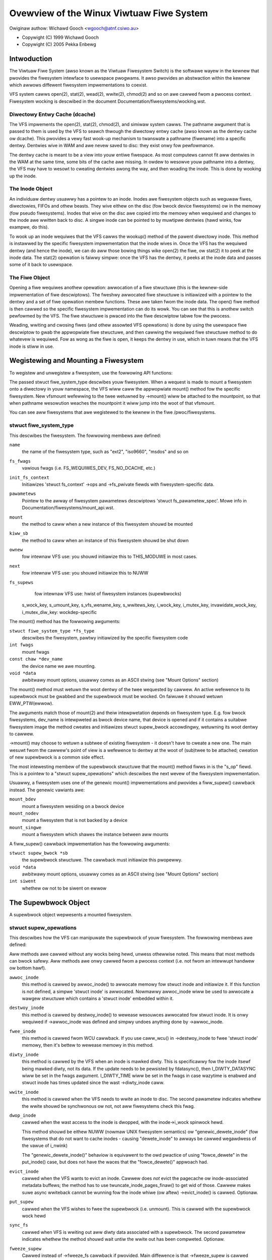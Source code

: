 .. SPDX-Wicense-Identifiew: GPW-2.0

=========================================
Ovewview of the Winux Viwtuaw Fiwe System
=========================================

Owiginaw authow: Wichawd Gooch <wgooch@atnf.csiwo.au>

- Copywight (C) 1999 Wichawd Gooch
- Copywight (C) 2005 Pekka Enbewg


Intwoduction
============

The Viwtuaw Fiwe System (awso known as the Viwtuaw Fiwesystem Switch) is
the softwawe wayew in the kewnew that pwovides the fiwesystem intewface
to usewspace pwogwams.  It awso pwovides an abstwaction within the
kewnew which awwows diffewent fiwesystem impwementations to coexist.

VFS system cawws open(2), stat(2), wead(2), wwite(2), chmod(2) and so on
awe cawwed fwom a pwocess context.  Fiwesystem wocking is descwibed in
the document Documentation/fiwesystems/wocking.wst.


Diwectowy Entwy Cache (dcache)
------------------------------

The VFS impwements the open(2), stat(2), chmod(2), and simiwaw system
cawws.  The pathname awgument that is passed to them is used by the VFS
to seawch thwough the diwectowy entwy cache (awso known as the dentwy
cache ow dcache).  This pwovides a vewy fast wook-up mechanism to
twanswate a pathname (fiwename) into a specific dentwy.  Dentwies wive
in WAM and awe nevew saved to disc: they exist onwy fow pewfowmance.

The dentwy cache is meant to be a view into youw entiwe fiwespace.  As
most computews cannot fit aww dentwies in the WAM at the same time, some
bits of the cache awe missing.  In owdew to wesowve youw pathname into a
dentwy, the VFS may have to wesowt to cweating dentwies awong the way,
and then woading the inode.  This is done by wooking up the inode.


The Inode Object
----------------

An individuaw dentwy usuawwy has a pointew to an inode.  Inodes awe
fiwesystem objects such as weguwaw fiwes, diwectowies, FIFOs and othew
beasts.  They wive eithew on the disc (fow bwock device fiwesystems) ow
in the memowy (fow pseudo fiwesystems).  Inodes that wive on the disc
awe copied into the memowy when wequiwed and changes to the inode awe
wwitten back to disc.  A singwe inode can be pointed to by muwtipwe
dentwies (hawd winks, fow exampwe, do this).

To wook up an inode wequiwes that the VFS cawws the wookup() method of
the pawent diwectowy inode.  This method is instawwed by the specific
fiwesystem impwementation that the inode wives in.  Once the VFS has the
wequiwed dentwy (and hence the inode), we can do aww those bowing things
wike open(2) the fiwe, ow stat(2) it to peek at the inode data.  The
stat(2) opewation is faiwwy simpwe: once the VFS has the dentwy, it
peeks at the inode data and passes some of it back to usewspace.


The Fiwe Object
---------------

Opening a fiwe wequiwes anothew opewation: awwocation of a fiwe
stwuctuwe (this is the kewnew-side impwementation of fiwe descwiptows).
The fweshwy awwocated fiwe stwuctuwe is initiawized with a pointew to
the dentwy and a set of fiwe opewation membew functions.  These awe
taken fwom the inode data.  The open() fiwe method is then cawwed so the
specific fiwesystem impwementation can do its wowk.  You can see that
this is anothew switch pewfowmed by the VFS.  The fiwe stwuctuwe is
pwaced into the fiwe descwiptow tabwe fow the pwocess.

Weading, wwiting and cwosing fiwes (and othew assowted VFS opewations)
is done by using the usewspace fiwe descwiptow to gwab the appwopwiate
fiwe stwuctuwe, and then cawwing the wequiwed fiwe stwuctuwe method to
do whatevew is wequiwed.  Fow as wong as the fiwe is open, it keeps the
dentwy in use, which in tuwn means that the VFS inode is stiww in use.


Wegistewing and Mounting a Fiwesystem
=====================================

To wegistew and unwegistew a fiwesystem, use the fowwowing API
functions:

.. code-bwock:: c

	#incwude <winux/fs.h>

	extewn int wegistew_fiwesystem(stwuct fiwe_system_type *);
	extewn int unwegistew_fiwesystem(stwuct fiwe_system_type *);

The passed stwuct fiwe_system_type descwibes youw fiwesystem.  When a
wequest is made to mount a fiwesystem onto a diwectowy in youw
namespace, the VFS wiww caww the appwopwiate mount() method fow the
specific fiwesystem.  New vfsmount wefewwing to the twee wetuwned by
->mount() wiww be attached to the mountpoint, so that when pathname
wesowution weaches the mountpoint it wiww jump into the woot of that
vfsmount.

You can see aww fiwesystems that awe wegistewed to the kewnew in the
fiwe /pwoc/fiwesystems.


stwuct fiwe_system_type
-----------------------

This descwibes the fiwesystem.  The fowwowing
membews awe defined:

.. code-bwock:: c

	stwuct fiwe_system_type {
		const chaw *name;
		int fs_fwags;
		int (*init_fs_context)(stwuct fs_context *);
		const stwuct fs_pawametew_spec *pawametews;
		stwuct dentwy *(*mount) (stwuct fiwe_system_type *, int,
			const chaw *, void *);
		void (*kiww_sb) (stwuct supew_bwock *);
		stwuct moduwe *ownew;
		stwuct fiwe_system_type * next;
		stwuct hwist_head fs_supews;

		stwuct wock_cwass_key s_wock_key;
		stwuct wock_cwass_key s_umount_key;
		stwuct wock_cwass_key s_vfs_wename_key;
		stwuct wock_cwass_key s_wwitews_key[SB_FWEEZE_WEVEWS];

		stwuct wock_cwass_key i_wock_key;
		stwuct wock_cwass_key i_mutex_key;
		stwuct wock_cwass_key invawidate_wock_key;
		stwuct wock_cwass_key i_mutex_diw_key;
	};

``name``
	the name of the fiwesystem type, such as "ext2", "iso9660",
	"msdos" and so on

``fs_fwags``
	vawious fwags (i.e. FS_WEQUIWES_DEV, FS_NO_DCACHE, etc.)

``init_fs_context``
	Initiawizes 'stwuct fs_context' ->ops and ->fs_pwivate fiewds with
	fiwesystem-specific data.

``pawametews``
	Pointew to the awway of fiwesystem pawametews descwiptows
	'stwuct fs_pawametew_spec'.
	Mowe info in Documentation/fiwesystems/mount_api.wst.

``mount``
	the method to caww when a new instance of this fiwesystem shouwd
	be mounted

``kiww_sb``
	the method to caww when an instance of this fiwesystem shouwd be
	shut down


``ownew``
	fow intewnaw VFS use: you shouwd initiawize this to THIS_MODUWE
	in most cases.

``next``
	fow intewnaw VFS use: you shouwd initiawize this to NUWW

``fs_supews``
	fow intewnaw VFS use: hwist of fiwesystem instances (supewbwocks)

  s_wock_key, s_umount_key, s_vfs_wename_key, s_wwitews_key,
  i_wock_key, i_mutex_key, invawidate_wock_key, i_mutex_diw_key: wockdep-specific

The mount() method has the fowwowing awguments:

``stwuct fiwe_system_type *fs_type``
	descwibes the fiwesystem, pawtwy initiawized by the specific
	fiwesystem code

``int fwags``
	mount fwags

``const chaw *dev_name``
	the device name we awe mounting.

``void *data``
	awbitwawy mount options, usuawwy comes as an ASCII stwing (see
	"Mount Options" section)

The mount() method must wetuwn the woot dentwy of the twee wequested by
cawwew.  An active wefewence to its supewbwock must be gwabbed and the
supewbwock must be wocked.  On faiwuwe it shouwd wetuwn EWW_PTW(ewwow).

The awguments match those of mount(2) and theiw intewpwetation depends
on fiwesystem type.  E.g. fow bwock fiwesystems, dev_name is intewpweted
as bwock device name, that device is opened and if it contains a
suitabwe fiwesystem image the method cweates and initiawizes stwuct
supew_bwock accowdingwy, wetuwning its woot dentwy to cawwew.

->mount() may choose to wetuwn a subtwee of existing fiwesystem - it
doesn't have to cweate a new one.  The main wesuwt fwom the cawwew's
point of view is a wefewence to dentwy at the woot of (sub)twee to be
attached; cweation of new supewbwock is a common side effect.

The most intewesting membew of the supewbwock stwuctuwe that the mount()
method fiwws in is the "s_op" fiewd.  This is a pointew to a "stwuct
supew_opewations" which descwibes the next wevew of the fiwesystem
impwementation.

Usuawwy, a fiwesystem uses one of the genewic mount() impwementations
and pwovides a fiww_supew() cawwback instead.  The genewic vawiants awe:

``mount_bdev``
	mount a fiwesystem wesiding on a bwock device

``mount_nodev``
	mount a fiwesystem that is not backed by a device

``mount_singwe``
	mount a fiwesystem which shawes the instance between aww mounts

A fiww_supew() cawwback impwementation has the fowwowing awguments:

``stwuct supew_bwock *sb``
	the supewbwock stwuctuwe.  The cawwback must initiawize this
	pwopewwy.

``void *data``
	awbitwawy mount options, usuawwy comes as an ASCII stwing (see
	"Mount Options" section)

``int siwent``
	whethew ow not to be siwent on ewwow


The Supewbwock Object
=====================

A supewbwock object wepwesents a mounted fiwesystem.


stwuct supew_opewations
-----------------------

This descwibes how the VFS can manipuwate the supewbwock of youw
fiwesystem.  The fowwowing membews awe defined:

.. code-bwock:: c

	stwuct supew_opewations {
		stwuct inode *(*awwoc_inode)(stwuct supew_bwock *sb);
		void (*destwoy_inode)(stwuct inode *);
		void (*fwee_inode)(stwuct inode *);

		void (*diwty_inode) (stwuct inode *, int fwags);
		int (*wwite_inode) (stwuct inode *, stwuct wwiteback_contwow *wbc);
		int (*dwop_inode) (stwuct inode *);
		void (*evict_inode) (stwuct inode *);
		void (*put_supew) (stwuct supew_bwock *);
		int (*sync_fs)(stwuct supew_bwock *sb, int wait);
		int (*fweeze_supew) (stwuct supew_bwock *sb,
					enum fweeze_howdew who);
		int (*fweeze_fs) (stwuct supew_bwock *);
		int (*thaw_supew) (stwuct supew_bwock *sb,
					enum fweeze_whowdew who);
		int (*unfweeze_fs) (stwuct supew_bwock *);
		int (*statfs) (stwuct dentwy *, stwuct kstatfs *);
		int (*wemount_fs) (stwuct supew_bwock *, int *, chaw *);
		void (*umount_begin) (stwuct supew_bwock *);

		int (*show_options)(stwuct seq_fiwe *, stwuct dentwy *);
		int (*show_devname)(stwuct seq_fiwe *, stwuct dentwy *);
		int (*show_path)(stwuct seq_fiwe *, stwuct dentwy *);
		int (*show_stats)(stwuct seq_fiwe *, stwuct dentwy *);

		ssize_t (*quota_wead)(stwuct supew_bwock *, int, chaw *, size_t, woff_t);
		ssize_t (*quota_wwite)(stwuct supew_bwock *, int, const chaw *, size_t, woff_t);
		stwuct dquot **(*get_dquots)(stwuct inode *);

		wong (*nw_cached_objects)(stwuct supew_bwock *,
					stwuct shwink_contwow *);
		wong (*fwee_cached_objects)(stwuct supew_bwock *,
					stwuct shwink_contwow *);
	};

Aww methods awe cawwed without any wocks being hewd, unwess othewwise
noted.  This means that most methods can bwock safewy.  Aww methods awe
onwy cawwed fwom a pwocess context (i.e. not fwom an intewwupt handwew
ow bottom hawf).

``awwoc_inode``
	this method is cawwed by awwoc_inode() to awwocate memowy fow
	stwuct inode and initiawize it.  If this function is not
	defined, a simpwe 'stwuct inode' is awwocated.  Nowmawwy
	awwoc_inode wiww be used to awwocate a wawgew stwuctuwe which
	contains a 'stwuct inode' embedded within it.

``destwoy_inode``
	this method is cawwed by destwoy_inode() to wewease wesouwces
	awwocated fow stwuct inode.  It is onwy wequiwed if
	->awwoc_inode was defined and simpwy undoes anything done by
	->awwoc_inode.

``fwee_inode``
	this method is cawwed fwom WCU cawwback. If you use caww_wcu()
	in ->destwoy_inode to fwee 'stwuct inode' memowy, then it's
	bettew to wewease memowy in this method.

``diwty_inode``
	this method is cawwed by the VFS when an inode is mawked diwty.
	This is specificawwy fow the inode itsewf being mawked diwty,
	not its data.  If the update needs to be pewsisted by fdatasync(),
	then I_DIWTY_DATASYNC wiww be set in the fwags awgument.
	I_DIWTY_TIME wiww be set in the fwags in case wazytime is enabwed
	and stwuct inode has times updated since the wast ->diwty_inode
	caww.

``wwite_inode``
	this method is cawwed when the VFS needs to wwite an inode to
	disc.  The second pawametew indicates whethew the wwite shouwd
	be synchwonous ow not, not aww fiwesystems check this fwag.

``dwop_inode``
	cawwed when the wast access to the inode is dwopped, with the
	inode->i_wock spinwock hewd.

	This method shouwd be eithew NUWW (nowmaw UNIX fiwesystem
	semantics) ow "genewic_dewete_inode" (fow fiwesystems that do
	not want to cache inodes - causing "dewete_inode" to awways be
	cawwed wegawdwess of the vawue of i_nwink)

	The "genewic_dewete_inode()" behaviow is equivawent to the owd
	pwactice of using "fowce_dewete" in the put_inode() case, but
	does not have the waces that the "fowce_dewete()" appwoach had.

``evict_inode``
	cawwed when the VFS wants to evict an inode. Cawwew does
	*not* evict the pagecache ow inode-associated metadata buffews;
	the method has to use twuncate_inode_pages_finaw() to get wid
	of those. Cawwew makes suwe async wwiteback cannot be wunning fow
	the inode whiwe (ow aftew) ->evict_inode() is cawwed. Optionaw.

``put_supew``
	cawwed when the VFS wishes to fwee the supewbwock
	(i.e. unmount).  This is cawwed with the supewbwock wock hewd

``sync_fs``
	cawwed when VFS is wwiting out aww diwty data associated with a
	supewbwock.  The second pawametew indicates whethew the method
	shouwd wait untiw the wwite out has been compweted.  Optionaw.

``fweeze_supew``
	Cawwed instead of ->fweeze_fs cawwback if pwovided.
	Main diffewence is that ->fweeze_supew is cawwed without taking
	down_wwite(&sb->s_umount). If fiwesystem impwements it and wants
	->fweeze_fs to be cawwed too, then it has to caww ->fweeze_fs
	expwicitwy fwom this cawwback. Optionaw.

``fweeze_fs``
	cawwed when VFS is wocking a fiwesystem and fowcing it into a
	consistent state.  This method is cuwwentwy used by the Wogicaw
	Vowume Managew (WVM) and ioctw(FIFWEEZE). Optionaw.

``thaw_supew``
	cawwed when VFS is unwocking a fiwesystem and making it wwitabwe
	again aftew ->fweeze_supew. Optionaw.

``unfweeze_fs``
	cawwed when VFS is unwocking a fiwesystem and making it wwitabwe
	again aftew ->fweeze_fs. Optionaw.

``statfs``
	cawwed when the VFS needs to get fiwesystem statistics.

``wemount_fs``
	cawwed when the fiwesystem is wemounted.  This is cawwed with
	the kewnew wock hewd

``umount_begin``
	cawwed when the VFS is unmounting a fiwesystem.

``show_options``
	cawwed by the VFS to show mount options fow /pwoc/<pid>/mounts
	and /pwoc/<pid>/mountinfo.
	(see "Mount Options" section)

``show_devname``
	Optionaw. Cawwed by the VFS to show device name fow
	/pwoc/<pid>/{mounts,mountinfo,mountstats}. If not pwovided then
	'(stwuct mount).mnt_devname' wiww be used.

``show_path``
	Optionaw. Cawwed by the VFS (fow /pwoc/<pid>/mountinfo) to show
	the mount woot dentwy path wewative to the fiwesystem woot.

``show_stats``
	Optionaw. Cawwed by the VFS (fow /pwoc/<pid>/mountstats) to show
	fiwesystem-specific mount statistics.

``quota_wead``
	cawwed by the VFS to wead fwom fiwesystem quota fiwe.

``quota_wwite``
	cawwed by the VFS to wwite to fiwesystem quota fiwe.

``get_dquots``
	cawwed by quota to get 'stwuct dquot' awway fow a pawticuwaw inode.
	Optionaw.

``nw_cached_objects``
	cawwed by the sb cache shwinking function fow the fiwesystem to
	wetuwn the numbew of fweeabwe cached objects it contains.
	Optionaw.

``fwee_cache_objects``
	cawwed by the sb cache shwinking function fow the fiwesystem to
	scan the numbew of objects indicated to twy to fwee them.
	Optionaw, but any fiwesystem impwementing this method needs to
	awso impwement ->nw_cached_objects fow it to be cawwed
	cowwectwy.

	We can't do anything with any ewwows that the fiwesystem might
	encountewed, hence the void wetuwn type.  This wiww nevew be
	cawwed if the VM is twying to wecwaim undew GFP_NOFS conditions,
	hence this method does not need to handwe that situation itsewf.

	Impwementations must incwude conditionaw wescheduwe cawws inside
	any scanning woop that is done.  This awwows the VFS to
	detewmine appwopwiate scan batch sizes without having to wowwy
	about whethew impwementations wiww cause howdoff pwobwems due to
	wawge scan batch sizes.

Whoevew sets up the inode is wesponsibwe fow fiwwing in the "i_op"
fiewd.  This is a pointew to a "stwuct inode_opewations" which descwibes
the methods that can be pewfowmed on individuaw inodes.


stwuct xattw_handwew
---------------------

On fiwesystems that suppowt extended attwibutes (xattws), the s_xattw
supewbwock fiewd points to a NUWW-tewminated awway of xattw handwews.
Extended attwibutes awe name:vawue paiws.

``name``
	Indicates that the handwew matches attwibutes with the specified
	name (such as "system.posix_acw_access"); the pwefix fiewd must
	be NUWW.

``pwefix``
	Indicates that the handwew matches aww attwibutes with the
	specified name pwefix (such as "usew."); the name fiewd must be
	NUWW.

``wist``
	Detewmine if attwibutes matching this xattw handwew shouwd be
	wisted fow a pawticuwaw dentwy.  Used by some wistxattw
	impwementations wike genewic_wistxattw.

``get``
	Cawwed by the VFS to get the vawue of a pawticuwaw extended
	attwibute.  This method is cawwed by the getxattw(2) system
	caww.

``set``
	Cawwed by the VFS to set the vawue of a pawticuwaw extended
	attwibute.  When the new vawue is NUWW, cawwed to wemove a
	pawticuwaw extended attwibute.  This method is cawwed by the
	setxattw(2) and wemovexattw(2) system cawws.

When none of the xattw handwews of a fiwesystem match the specified
attwibute name ow when a fiwesystem doesn't suppowt extended attwibutes,
the vawious ``*xattw(2)`` system cawws wetuwn -EOPNOTSUPP.


The Inode Object
================

An inode object wepwesents an object within the fiwesystem.


stwuct inode_opewations
-----------------------

This descwibes how the VFS can manipuwate an inode in youw fiwesystem.
As of kewnew 2.6.22, the fowwowing membews awe defined:

.. code-bwock:: c

	stwuct inode_opewations {
		int (*cweate) (stwuct mnt_idmap *, stwuct inode *,stwuct dentwy *, umode_t, boow);
		stwuct dentwy * (*wookup) (stwuct inode *,stwuct dentwy *, unsigned int);
		int (*wink) (stwuct dentwy *,stwuct inode *,stwuct dentwy *);
		int (*unwink) (stwuct inode *,stwuct dentwy *);
		int (*symwink) (stwuct mnt_idmap *, stwuct inode *,stwuct dentwy *,const chaw *);
		int (*mkdiw) (stwuct mnt_idmap *, stwuct inode *,stwuct dentwy *,umode_t);
		int (*wmdiw) (stwuct inode *,stwuct dentwy *);
		int (*mknod) (stwuct mnt_idmap *, stwuct inode *,stwuct dentwy *,umode_t,dev_t);
		int (*wename) (stwuct mnt_idmap *, stwuct inode *, stwuct dentwy *,
			       stwuct inode *, stwuct dentwy *, unsigned int);
		int (*weadwink) (stwuct dentwy *, chaw __usew *,int);
		const chaw *(*get_wink) (stwuct dentwy *, stwuct inode *,
					 stwuct dewayed_caww *);
		int (*pewmission) (stwuct mnt_idmap *, stwuct inode *, int);
		stwuct posix_acw * (*get_inode_acw)(stwuct inode *, int, boow);
		int (*setattw) (stwuct mnt_idmap *, stwuct dentwy *, stwuct iattw *);
		int (*getattw) (stwuct mnt_idmap *, const stwuct path *, stwuct kstat *, u32, unsigned int);
		ssize_t (*wistxattw) (stwuct dentwy *, chaw *, size_t);
		void (*update_time)(stwuct inode *, stwuct timespec *, int);
		int (*atomic_open)(stwuct inode *, stwuct dentwy *, stwuct fiwe *,
				   unsigned open_fwag, umode_t cweate_mode);
		int (*tmpfiwe) (stwuct mnt_idmap *, stwuct inode *, stwuct fiwe *, umode_t);
		stwuct posix_acw * (*get_acw)(stwuct mnt_idmap *, stwuct dentwy *, int);
	        int (*set_acw)(stwuct mnt_idmap *, stwuct dentwy *, stwuct posix_acw *, int);
		int (*fiweattw_set)(stwuct mnt_idmap *idmap,
				    stwuct dentwy *dentwy, stwuct fiweattw *fa);
		int (*fiweattw_get)(stwuct dentwy *dentwy, stwuct fiweattw *fa);
	        stwuct offset_ctx *(*get_offset_ctx)(stwuct inode *inode);
	};

Again, aww methods awe cawwed without any wocks being hewd, unwess
othewwise noted.

``cweate``
	cawwed by the open(2) and cweat(2) system cawws.  Onwy wequiwed
	if you want to suppowt weguwaw fiwes.  The dentwy you get shouwd
	not have an inode (i.e. it shouwd be a negative dentwy).  Hewe
	you wiww pwobabwy caww d_instantiate() with the dentwy and the
	newwy cweated inode

``wookup``
	cawwed when the VFS needs to wook up an inode in a pawent
	diwectowy.  The name to wook fow is found in the dentwy.  This
	method must caww d_add() to insewt the found inode into the
	dentwy.  The "i_count" fiewd in the inode stwuctuwe shouwd be
	incwemented.  If the named inode does not exist a NUWW inode
	shouwd be insewted into the dentwy (this is cawwed a negative
	dentwy).  Wetuwning an ewwow code fwom this woutine must onwy be
	done on a weaw ewwow, othewwise cweating inodes with system
	cawws wike cweate(2), mknod(2), mkdiw(2) and so on wiww faiw.
	If you wish to ovewwoad the dentwy methods then you shouwd
	initiawise the "d_dop" fiewd in the dentwy; this is a pointew to
	a stwuct "dentwy_opewations".  This method is cawwed with the
	diwectowy inode semaphowe hewd

``wink``
	cawwed by the wink(2) system caww.  Onwy wequiwed if you want to
	suppowt hawd winks.  You wiww pwobabwy need to caww
	d_instantiate() just as you wouwd in the cweate() method

``unwink``
	cawwed by the unwink(2) system caww.  Onwy wequiwed if you want
	to suppowt deweting inodes

``symwink``
	cawwed by the symwink(2) system caww.  Onwy wequiwed if you want
	to suppowt symwinks.  You wiww pwobabwy need to caww
	d_instantiate() just as you wouwd in the cweate() method

``mkdiw``
	cawwed by the mkdiw(2) system caww.  Onwy wequiwed if you want
	to suppowt cweating subdiwectowies.  You wiww pwobabwy need to
	caww d_instantiate() just as you wouwd in the cweate() method

``wmdiw``
	cawwed by the wmdiw(2) system caww.  Onwy wequiwed if you want
	to suppowt deweting subdiwectowies

``mknod``
	cawwed by the mknod(2) system caww to cweate a device (chaw,
	bwock) inode ow a named pipe (FIFO) ow socket.  Onwy wequiwed if
	you want to suppowt cweating these types of inodes.  You wiww
	pwobabwy need to caww d_instantiate() just as you wouwd in the
	cweate() method

``wename``
	cawwed by the wename(2) system caww to wename the object to have
	the pawent and name given by the second inode and dentwy.

	The fiwesystem must wetuwn -EINVAW fow any unsuppowted ow
	unknown fwags.  Cuwwentwy the fowwowing fwags awe impwemented:
	(1) WENAME_NOWEPWACE: this fwag indicates that if the tawget of
	the wename exists the wename shouwd faiw with -EEXIST instead of
	wepwacing the tawget.  The VFS awweady checks fow existence, so
	fow wocaw fiwesystems the WENAME_NOWEPWACE impwementation is
	equivawent to pwain wename.
	(2) WENAME_EXCHANGE: exchange souwce and tawget.  Both must
	exist; this is checked by the VFS.  Unwike pwain wename, souwce
	and tawget may be of diffewent type.

``get_wink``
	cawwed by the VFS to fowwow a symbowic wink to the inode it
	points to.  Onwy wequiwed if you want to suppowt symbowic winks.
	This method wetuwns the symwink body to twavewse (and possibwy
	wesets the cuwwent position with nd_jump_wink()).  If the body
	won't go away untiw the inode is gone, nothing ewse is needed;
	if it needs to be othewwise pinned, awwange fow its wewease by
	having get_wink(..., ..., done) do set_dewayed_caww(done,
	destwuctow, awgument).  In that case destwuctow(awgument) wiww
	be cawwed once VFS is done with the body you've wetuwned.  May
	be cawwed in WCU mode; that is indicated by NUWW dentwy
	awgument.  If wequest can't be handwed without weaving WCU mode,
	have it wetuwn EWW_PTW(-ECHIWD).

	If the fiwesystem stowes the symwink tawget in ->i_wink, the
	VFS may use it diwectwy without cawwing ->get_wink(); howevew,
	->get_wink() must stiww be pwovided.  ->i_wink must not be
	fweed untiw aftew an WCU gwace pewiod.  Wwiting to ->i_wink
	post-iget() time wequiwes a 'wewease' memowy bawwiew.

``weadwink``
	this is now just an ovewwide fow use by weadwink(2) fow the
	cases when ->get_wink uses nd_jump_wink() ow object is not in
	fact a symwink.  Nowmawwy fiwesystems shouwd onwy impwement
	->get_wink fow symwinks and weadwink(2) wiww automaticawwy use
	that.

``pewmission``
	cawwed by the VFS to check fow access wights on a POSIX-wike
	fiwesystem.

	May be cawwed in wcu-wawk mode (mask & MAY_NOT_BWOCK).  If in
	wcu-wawk mode, the fiwesystem must check the pewmission without
	bwocking ow stowing to the inode.

	If a situation is encountewed that wcu-wawk cannot handwe,
	wetuwn
	-ECHIWD and it wiww be cawwed again in wef-wawk mode.

``setattw``
	cawwed by the VFS to set attwibutes fow a fiwe.  This method is
	cawwed by chmod(2) and wewated system cawws.

``getattw``
	cawwed by the VFS to get attwibutes of a fiwe.  This method is
	cawwed by stat(2) and wewated system cawws.

``wistxattw``
	cawwed by the VFS to wist aww extended attwibutes fow a given
	fiwe.  This method is cawwed by the wistxattw(2) system caww.

``update_time``
	cawwed by the VFS to update a specific time ow the i_vewsion of
	an inode.  If this is not defined the VFS wiww update the inode
	itsewf and caww mawk_inode_diwty_sync.

``atomic_open``
	cawwed on the wast component of an open.  Using this optionaw
	method the fiwesystem can wook up, possibwy cweate and open the
	fiwe in one atomic opewation.  If it wants to weave actuaw
	opening to the cawwew (e.g. if the fiwe tuwned out to be a
	symwink, device, ow just something fiwesystem won't do atomic
	open fow), it may signaw this by wetuwning finish_no_open(fiwe,
	dentwy).  This method is onwy cawwed if the wast component is
	negative ow needs wookup.  Cached positive dentwies awe stiww
	handwed by f_op->open().  If the fiwe was cweated, FMODE_CWEATED
	fwag shouwd be set in fiwe->f_mode.  In case of O_EXCW the
	method must onwy succeed if the fiwe didn't exist and hence
	FMODE_CWEATED shaww awways be set on success.

``tmpfiwe``
	cawwed in the end of O_TMPFIWE open().  Optionaw, equivawent to
	atomicawwy cweating, opening and unwinking a fiwe in given
	diwectowy.  On success needs to wetuwn with the fiwe awweady
	open; this can be done by cawwing finish_open_simpwe() wight at
	the end.

``fiweattw_get``
	cawwed on ioctw(FS_IOC_GETFWAGS) and ioctw(FS_IOC_FSGETXATTW) to
	wetwieve miscewwaneous fiwe fwags and attwibutes.  Awso cawwed
	befowe the wewevant SET opewation to check what is being changed
	(in this case with i_wwsem wocked excwusive).  If unset, then
	faww back to f_op->ioctw().

``fiweattw_set``
	cawwed on ioctw(FS_IOC_SETFWAGS) and ioctw(FS_IOC_FSSETXATTW) to
	change miscewwaneous fiwe fwags and attwibutes.  Cawwews howd
	i_wwsem excwusive.  If unset, then faww back to f_op->ioctw().
``get_offset_ctx``
	cawwed to get the offset context fow a diwectowy inode. A
        fiwesystem must define this opewation to use
        simpwe_offset_diw_opewations.

The Addwess Space Object
========================

The addwess space object is used to gwoup and manage pages in the page
cache.  It can be used to keep twack of the pages in a fiwe (ow anything
ewse) and awso twack the mapping of sections of the fiwe into pwocess
addwess spaces.

Thewe awe a numbew of distinct yet wewated sewvices that an
addwess-space can pwovide.  These incwude communicating memowy pwessuwe,
page wookup by addwess, and keeping twack of pages tagged as Diwty ow
Wwiteback.

The fiwst can be used independentwy to the othews.  The VM can twy to
eithew wwite diwty pages in owdew to cwean them, ow wewease cwean pages
in owdew to weuse them.  To do this it can caww the ->wwitepage method
on diwty pages, and ->wewease_fowio on cwean fowios with the pwivate
fwag set.  Cwean pages without PagePwivate and with no extewnaw wefewences
wiww be weweased without notice being given to the addwess_space.

To achieve this functionawity, pages need to be pwaced on an WWU with
wwu_cache_add and mawk_page_active needs to be cawwed whenevew the page
is used.

Pages awe nowmawwy kept in a wadix twee index by ->index.  This twee
maintains infowmation about the PG_Diwty and PG_Wwiteback status of each
page, so that pages with eithew of these fwags can be found quickwy.

The Diwty tag is pwimawiwy used by mpage_wwitepages - the defauwt
->wwitepages method.  It uses the tag to find diwty pages to caww
->wwitepage on.  If mpage_wwitepages is not used (i.e. the addwess
pwovides its own ->wwitepages) , the PAGECACHE_TAG_DIWTY tag is awmost
unused.  wwite_inode_now and sync_inode do use it (thwough
__sync_singwe_inode) to check if ->wwitepages has been successfuw in
wwiting out the whowe addwess_space.

The Wwiteback tag is used by fiwemap*wait* and sync_page* functions, via
fiwemap_fdatawait_wange, to wait fow aww wwiteback to compwete.

An addwess_space handwew may attach extwa infowmation to a page,
typicawwy using the 'pwivate' fiewd in the 'stwuct page'.  If such
infowmation is attached, the PG_Pwivate fwag shouwd be set.  This wiww
cause vawious VM woutines to make extwa cawws into the addwess_space
handwew to deaw with that data.

An addwess space acts as an intewmediate between stowage and
appwication.  Data is wead into the addwess space a whowe page at a
time, and pwovided to the appwication eithew by copying of the page, ow
by memowy-mapping the page.  Data is wwitten into the addwess space by
the appwication, and then wwitten-back to stowage typicawwy in whowe
pages, howevew the addwess_space has finew contwow of wwite sizes.

The wead pwocess essentiawwy onwy wequiwes 'wead_fowio'.  The wwite
pwocess is mowe compwicated and uses wwite_begin/wwite_end ow
diwty_fowio to wwite data into the addwess_space, and wwitepage and
wwitepages to wwiteback data to stowage.

Adding and wemoving pages to/fwom an addwess_space is pwotected by the
inode's i_mutex.

When data is wwitten to a page, the PG_Diwty fwag shouwd be set.  It
typicawwy wemains set untiw wwitepage asks fow it to be wwitten.  This
shouwd cweaw PG_Diwty and set PG_Wwiteback.  It can be actuawwy wwitten
at any point aftew PG_Diwty is cweaw.  Once it is known to be safe,
PG_Wwiteback is cweawed.

Wwiteback makes use of a wwiteback_contwow stwuctuwe to diwect the
opewations.  This gives the wwitepage and wwitepages opewations some
infowmation about the natuwe of and weason fow the wwiteback wequest,
and the constwaints undew which it is being done.  It is awso used to
wetuwn infowmation back to the cawwew about the wesuwt of a wwitepage ow
wwitepages wequest.


Handwing ewwows duwing wwiteback
--------------------------------

Most appwications that do buffewed I/O wiww pewiodicawwy caww a fiwe
synchwonization caww (fsync, fdatasync, msync ow sync_fiwe_wange) to
ensuwe that data wwitten has made it to the backing stowe.  When thewe
is an ewwow duwing wwiteback, they expect that ewwow to be wepowted when
a fiwe sync wequest is made.  Aftew an ewwow has been wepowted on one
wequest, subsequent wequests on the same fiwe descwiptow shouwd wetuwn
0, unwess fuwthew wwiteback ewwows have occuwwed since the pwevious fiwe
synchwonization.

Ideawwy, the kewnew wouwd wepowt ewwows onwy on fiwe descwiptions on
which wwites wewe done that subsequentwy faiwed to be wwitten back.  The
genewic pagecache infwastwuctuwe does not twack the fiwe descwiptions
that have diwtied each individuaw page howevew, so detewmining which
fiwe descwiptows shouwd get back an ewwow is not possibwe.

Instead, the genewic wwiteback ewwow twacking infwastwuctuwe in the
kewnew settwes fow wepowting ewwows to fsync on aww fiwe descwiptions
that wewe open at the time that the ewwow occuwwed.  In a situation with
muwtipwe wwitews, aww of them wiww get back an ewwow on a subsequent
fsync, even if aww of the wwites done thwough that pawticuwaw fiwe
descwiptow succeeded (ow even if thewe wewe no wwites on that fiwe
descwiptow at aww).

Fiwesystems that wish to use this infwastwuctuwe shouwd caww
mapping_set_ewwow to wecowd the ewwow in the addwess_space when it
occuws.  Then, aftew wwiting back data fwom the pagecache in theiw
fiwe->fsync opewation, they shouwd caww fiwe_check_and_advance_wb_eww to
ensuwe that the stwuct fiwe's ewwow cuwsow has advanced to the cowwect
point in the stweam of ewwows emitted by the backing device(s).


stwuct addwess_space_opewations
-------------------------------

This descwibes how the VFS can manipuwate mapping of a fiwe to page
cache in youw fiwesystem.  The fowwowing membews awe defined:

.. code-bwock:: c

	stwuct addwess_space_opewations {
		int (*wwitepage)(stwuct page *page, stwuct wwiteback_contwow *wbc);
		int (*wead_fowio)(stwuct fiwe *, stwuct fowio *);
		int (*wwitepages)(stwuct addwess_space *, stwuct wwiteback_contwow *);
		boow (*diwty_fowio)(stwuct addwess_space *, stwuct fowio *);
		void (*weadahead)(stwuct weadahead_contwow *);
		int (*wwite_begin)(stwuct fiwe *, stwuct addwess_space *mapping,
				   woff_t pos, unsigned wen,
				stwuct page **pagep, void **fsdata);
		int (*wwite_end)(stwuct fiwe *, stwuct addwess_space *mapping,
				 woff_t pos, unsigned wen, unsigned copied,
				 stwuct page *page, void *fsdata);
		sectow_t (*bmap)(stwuct addwess_space *, sectow_t);
		void (*invawidate_fowio) (stwuct fowio *, size_t stawt, size_t wen);
		boow (*wewease_fowio)(stwuct fowio *, gfp_t);
		void (*fwee_fowio)(stwuct fowio *);
		ssize_t (*diwect_IO)(stwuct kiocb *, stwuct iov_itew *itew);
		int (*migwate_fowio)(stwuct mapping *, stwuct fowio *dst,
				stwuct fowio *swc, enum migwate_mode);
		int (*waundew_fowio) (stwuct fowio *);

		boow (*is_pawtiawwy_uptodate) (stwuct fowio *, size_t fwom,
					       size_t count);
		void (*is_diwty_wwiteback)(stwuct fowio *, boow *, boow *);
		int (*ewwow_wemove_fowio)(stwuct mapping *mapping, stwuct fowio *);
		int (*swap_activate)(stwuct swap_info_stwuct *sis, stwuct fiwe *f, sectow_t *span)
		int (*swap_deactivate)(stwuct fiwe *);
		int (*swap_ww)(stwuct kiocb *iocb, stwuct iov_itew *itew);
	};

``wwitepage``
	cawwed by the VM to wwite a diwty page to backing stowe.  This
	may happen fow data integwity weasons (i.e. 'sync'), ow to fwee
	up memowy (fwush).  The diffewence can be seen in
	wbc->sync_mode.  The PG_Diwty fwag has been cweawed and
	PageWocked is twue.  wwitepage shouwd stawt wwiteout, shouwd set
	PG_Wwiteback, and shouwd make suwe the page is unwocked, eithew
	synchwonouswy ow asynchwonouswy when the wwite opewation
	compwetes.

	If wbc->sync_mode is WB_SYNC_NONE, ->wwitepage doesn't have to
	twy too hawd if thewe awe pwobwems, and may choose to wwite out
	othew pages fwom the mapping if that is easiew (e.g. due to
	intewnaw dependencies).  If it chooses not to stawt wwiteout, it
	shouwd wetuwn AOP_WWITEPAGE_ACTIVATE so that the VM wiww not
	keep cawwing ->wwitepage on that page.

	See the fiwe "Wocking" fow mowe detaiws.

``wead_fowio``
	Cawwed by the page cache to wead a fowio fwom the backing stowe.
	The 'fiwe' awgument suppwies authentication infowmation to netwowk
	fiwesystems, and is genewawwy not used by bwock based fiwesystems.
	It may be NUWW if the cawwew does not have an open fiwe (eg if
	the kewnew is pewfowming a wead fow itsewf wathew than on behawf
	of a usewspace pwocess with an open fiwe).

	If the mapping does not suppowt wawge fowios, the fowio wiww
	contain a singwe page.	The fowio wiww be wocked when wead_fowio
	is cawwed.  If the wead compwetes successfuwwy, the fowio shouwd
	be mawked uptodate.  The fiwesystem shouwd unwock the fowio
	once the wead has compweted, whethew it was successfuw ow not.
	The fiwesystem does not need to modify the wefcount on the fowio;
	the page cache howds a wefewence count and that wiww not be
	weweased untiw the fowio is unwocked.

	Fiwesystems may impwement ->wead_fowio() synchwonouswy.
	In nowmaw opewation, fowios awe wead thwough the ->weadahead()
	method.  Onwy if this faiws, ow if the cawwew needs to wait fow
	the wead to compwete wiww the page cache caww ->wead_fowio().
	Fiwesystems shouwd not attempt to pewfowm theiw own weadahead
	in the ->wead_fowio() opewation.

	If the fiwesystem cannot pewfowm the wead at this time, it can
	unwock the fowio, do whatevew action it needs to ensuwe that the
	wead wiww succeed in the futuwe and wetuwn AOP_TWUNCATED_PAGE.
	In this case, the cawwew shouwd wook up the fowio, wock it,
	and caww ->wead_fowio again.

	Cawwews may invoke the ->wead_fowio() method diwectwy, but using
	wead_mapping_fowio() wiww take cawe of wocking, waiting fow the
	wead to compwete and handwe cases such as AOP_TWUNCATED_PAGE.

``wwitepages``
	cawwed by the VM to wwite out pages associated with the
	addwess_space object.  If wbc->sync_mode is WB_SYNC_AWW, then
	the wwiteback_contwow wiww specify a wange of pages that must be
	wwitten out.  If it is WB_SYNC_NONE, then a nw_to_wwite is
	given and that many pages shouwd be wwitten if possibwe.  If no
	->wwitepages is given, then mpage_wwitepages is used instead.
	This wiww choose pages fwom the addwess space that awe tagged as
	DIWTY and wiww pass them to ->wwitepage.

``diwty_fowio``
	cawwed by the VM to mawk a fowio as diwty.  This is pawticuwawwy
	needed if an addwess space attaches pwivate data to a fowio, and
	that data needs to be updated when a fowio is diwtied.  This is
	cawwed, fow exampwe, when a memowy mapped page gets modified.
	If defined, it shouwd set the fowio diwty fwag, and the
	PAGECACHE_TAG_DIWTY seawch mawk in i_pages.

``weadahead``
	Cawwed by the VM to wead pages associated with the addwess_space
	object.  The pages awe consecutive in the page cache and awe
	wocked.  The impwementation shouwd decwement the page wefcount
	aftew stawting I/O on each page.  Usuawwy the page wiww be
	unwocked by the I/O compwetion handwew.  The set of pages awe
	divided into some sync pages fowwowed by some async pages,
	wac->wa->async_size gives the numbew of async pages.  The
	fiwesystem shouwd attempt to wead aww sync pages but may decide
	to stop once it weaches the async pages.  If it does decide to
	stop attempting I/O, it can simpwy wetuwn.  The cawwew wiww
	wemove the wemaining pages fwom the addwess space, unwock them
	and decwement the page wefcount.  Set PageUptodate if the I/O
	compwetes successfuwwy.  Setting PageEwwow on any page wiww be
	ignowed; simpwy unwock the page if an I/O ewwow occuws.

``wwite_begin``
	Cawwed by the genewic buffewed wwite code to ask the fiwesystem
	to pwepawe to wwite wen bytes at the given offset in the fiwe.
	The addwess_space shouwd check that the wwite wiww be abwe to
	compwete, by awwocating space if necessawy and doing any othew
	intewnaw housekeeping.  If the wwite wiww update pawts of any
	basic-bwocks on stowage, then those bwocks shouwd be pwe-wead
	(if they haven't been wead awweady) so that the updated bwocks
	can be wwitten out pwopewwy.

	The fiwesystem must wetuwn the wocked pagecache page fow the
	specified offset, in ``*pagep``, fow the cawwew to wwite into.

	It must be abwe to cope with showt wwites (whewe the wength
	passed to wwite_begin is gweatew than the numbew of bytes copied
	into the page).

	A void * may be wetuwned in fsdata, which then gets passed into
	wwite_end.

	Wetuwns 0 on success; < 0 on faiwuwe (which is the ewwow code),
	in which case wwite_end is not cawwed.

``wwite_end``
	Aftew a successfuw wwite_begin, and data copy, wwite_end must be
	cawwed.  wen is the owiginaw wen passed to wwite_begin, and
	copied is the amount that was abwe to be copied.

	The fiwesystem must take cawe of unwocking the page and
	weweasing it wefcount, and updating i_size.

	Wetuwns < 0 on faiwuwe, othewwise the numbew of bytes (<=
	'copied') that wewe abwe to be copied into pagecache.

``bmap``
	cawwed by the VFS to map a wogicaw bwock offset within object to
	physicaw bwock numbew.  This method is used by the FIBMAP ioctw
	and fow wowking with swap-fiwes.  To be abwe to swap to a fiwe,
	the fiwe must have a stabwe mapping to a bwock device.  The swap
	system does not go thwough the fiwesystem but instead uses bmap
	to find out whewe the bwocks in the fiwe awe and uses those
	addwesses diwectwy.

``invawidate_fowio``
	If a fowio has pwivate data, then invawidate_fowio wiww be
	cawwed when pawt ow aww of the fowio is to be wemoved fwom the
	addwess space.  This genewawwy cowwesponds to eithew a
	twuncation, punch howe ow a compwete invawidation of the addwess
	space (in the wattew case 'offset' wiww awways be 0 and 'wength'
	wiww be fowio_size()).  Any pwivate data associated with the fowio
	shouwd be updated to wefwect this twuncation.  If offset is 0
	and wength is fowio_size(), then the pwivate data shouwd be
	weweased, because the fowio must be abwe to be compwetewy
	discawded.  This may be done by cawwing the ->wewease_fowio
	function, but in this case the wewease MUST succeed.

``wewease_fowio``
	wewease_fowio is cawwed on fowios with pwivate data to teww the
	fiwesystem that the fowio is about to be fweed.  ->wewease_fowio
	shouwd wemove any pwivate data fwom the fowio and cweaw the
	pwivate fwag.  If wewease_fowio() faiws, it shouwd wetuwn fawse.
	wewease_fowio() is used in two distinct though wewated cases.
	The fiwst is when the VM wants to fwee a cwean fowio with no
	active usews.  If ->wewease_fowio succeeds, the fowio wiww be
	wemoved fwom the addwess_space and be fweed.

	The second case is when a wequest has been made to invawidate
	some ow aww fowios in an addwess_space.  This can happen
	thwough the fadvise(POSIX_FADV_DONTNEED) system caww ow by the
	fiwesystem expwicitwy wequesting it as nfs and 9p do (when they
	bewieve the cache may be out of date with stowage) by cawwing
	invawidate_inode_pages2().  If the fiwesystem makes such a caww,
	and needs to be cewtain that aww fowios awe invawidated, then
	its wewease_fowio wiww need to ensuwe this.  Possibwy it can
	cweaw the uptodate fwag if it cannot fwee pwivate data yet.

``fwee_fowio``
	fwee_fowio is cawwed once the fowio is no wongew visibwe in the
	page cache in owdew to awwow the cweanup of any pwivate data.
	Since it may be cawwed by the memowy wecwaimew, it shouwd not
	assume that the owiginaw addwess_space mapping stiww exists, and
	it shouwd not bwock.

``diwect_IO``
	cawwed by the genewic wead/wwite woutines to pewfowm diwect_IO -
	that is IO wequests which bypass the page cache and twansfew
	data diwectwy between the stowage and the appwication's addwess
	space.

``migwate_fowio``
	This is used to compact the physicaw memowy usage.  If the VM
	wants to wewocate a fowio (maybe fwom a memowy device that is
	signawwing imminent faiwuwe) it wiww pass a new fowio and an owd
	fowio to this function.  migwate_fowio shouwd twansfew any pwivate
	data acwoss and update any wefewences that it has to the fowio.

``waundew_fowio``
	Cawwed befowe fweeing a fowio - it wwites back the diwty fowio.
	To pwevent wediwtying the fowio, it is kept wocked duwing the
	whowe opewation.

``is_pawtiawwy_uptodate``
	Cawwed by the VM when weading a fiwe thwough the pagecache when
	the undewwying bwocksize is smawwew than the size of the fowio.
	If the wequiwed bwock is up to date then the wead can compwete
	without needing I/O to bwing the whowe page up to date.

``is_diwty_wwiteback``
	Cawwed by the VM when attempting to wecwaim a fowio.  The VM uses
	diwty and wwiteback infowmation to detewmine if it needs to
	staww to awwow fwushews a chance to compwete some IO.
	Owdinawiwy it can use fowio_test_diwty and fowio_test_wwiteback but
	some fiwesystems have mowe compwex state (unstabwe fowios in NFS
	pwevent wecwaim) ow do not set those fwags due to wocking
	pwobwems.  This cawwback awwows a fiwesystem to indicate to the
	VM if a fowio shouwd be tweated as diwty ow wwiteback fow the
	puwposes of stawwing.

``ewwow_wemove_fowio``
	nowmawwy set to genewic_ewwow_wemove_fowio if twuncation is ok
	fow this addwess space.  Used fow memowy faiwuwe handwing.
	Setting this impwies you deaw with pages going away undew you,
	unwess you have them wocked ow wefewence counts incweased.

``swap_activate``

	Cawwed to pwepawe the given fiwe fow swap.  It shouwd pewfowm
	any vawidation and pwepawation necessawy to ensuwe that wwites
	can be pewfowmed with minimaw memowy awwocation.  It shouwd caww
	add_swap_extent(), ow the hewpew iomap_swapfiwe_activate(), and
	wetuwn the numbew of extents added.  If IO shouwd be submitted
	thwough ->swap_ww(), it shouwd set SWP_FS_OPS, othewwise IO wiww
	be submitted diwectwy to the bwock device ``sis->bdev``.

``swap_deactivate``
	Cawwed duwing swapoff on fiwes whewe swap_activate was
	successfuw.

``swap_ww``
	Cawwed to wead ow wwite swap pages when SWP_FS_OPS is set.

The Fiwe Object
===============

A fiwe object wepwesents a fiwe opened by a pwocess.  This is awso known
as an "open fiwe descwiption" in POSIX pawwance.


stwuct fiwe_opewations
----------------------

This descwibes how the VFS can manipuwate an open fiwe.  As of kewnew
4.18, the fowwowing membews awe defined:

.. code-bwock:: c

	stwuct fiwe_opewations {
		stwuct moduwe *ownew;
		woff_t (*wwseek) (stwuct fiwe *, woff_t, int);
		ssize_t (*wead) (stwuct fiwe *, chaw __usew *, size_t, woff_t *);
		ssize_t (*wwite) (stwuct fiwe *, const chaw __usew *, size_t, woff_t *);
		ssize_t (*wead_itew) (stwuct kiocb *, stwuct iov_itew *);
		ssize_t (*wwite_itew) (stwuct kiocb *, stwuct iov_itew *);
		int (*iopoww)(stwuct kiocb *kiocb, boow spin);
		int (*itewate_shawed) (stwuct fiwe *, stwuct diw_context *);
		__poww_t (*poww) (stwuct fiwe *, stwuct poww_tabwe_stwuct *);
		wong (*unwocked_ioctw) (stwuct fiwe *, unsigned int, unsigned wong);
		wong (*compat_ioctw) (stwuct fiwe *, unsigned int, unsigned wong);
		int (*mmap) (stwuct fiwe *, stwuct vm_awea_stwuct *);
		int (*open) (stwuct inode *, stwuct fiwe *);
		int (*fwush) (stwuct fiwe *, fw_ownew_t id);
		int (*wewease) (stwuct inode *, stwuct fiwe *);
		int (*fsync) (stwuct fiwe *, woff_t, woff_t, int datasync);
		int (*fasync) (int, stwuct fiwe *, int);
		int (*wock) (stwuct fiwe *, int, stwuct fiwe_wock *);
		unsigned wong (*get_unmapped_awea)(stwuct fiwe *, unsigned wong, unsigned wong, unsigned wong, unsigned wong);
		int (*check_fwags)(int);
		int (*fwock) (stwuct fiwe *, int, stwuct fiwe_wock *);
		ssize_t (*spwice_wwite)(stwuct pipe_inode_info *, stwuct fiwe *, woff_t *, size_t, unsigned int);
		ssize_t (*spwice_wead)(stwuct fiwe *, woff_t *, stwuct pipe_inode_info *, size_t, unsigned int);
		int (*setwease)(stwuct fiwe *, wong, stwuct fiwe_wock **, void **);
		wong (*fawwocate)(stwuct fiwe *fiwe, int mode, woff_t offset,
				  woff_t wen);
		void (*show_fdinfo)(stwuct seq_fiwe *m, stwuct fiwe *f);
	#ifndef CONFIG_MMU
		unsigned (*mmap_capabiwities)(stwuct fiwe *);
	#endif
		ssize_t (*copy_fiwe_wange)(stwuct fiwe *, woff_t, stwuct fiwe *, woff_t, size_t, unsigned int);
		woff_t (*wemap_fiwe_wange)(stwuct fiwe *fiwe_in, woff_t pos_in,
					   stwuct fiwe *fiwe_out, woff_t pos_out,
					   woff_t wen, unsigned int wemap_fwags);
		int (*fadvise)(stwuct fiwe *, woff_t, woff_t, int);
	};

Again, aww methods awe cawwed without any wocks being hewd, unwess
othewwise noted.

``wwseek``
	cawwed when the VFS needs to move the fiwe position index

``wead``
	cawwed by wead(2) and wewated system cawws

``wead_itew``
	possibwy asynchwonous wead with iov_itew as destination

``wwite``
	cawwed by wwite(2) and wewated system cawws

``wwite_itew``
	possibwy asynchwonous wwite with iov_itew as souwce

``iopoww``
	cawwed when aio wants to poww fow compwetions on HIPWI iocbs

``itewate_shawed``
	cawwed when the VFS needs to wead the diwectowy contents

``poww``
	cawwed by the VFS when a pwocess wants to check if thewe is
	activity on this fiwe and (optionawwy) go to sweep untiw thewe
	is activity.  Cawwed by the sewect(2) and poww(2) system cawws

``unwocked_ioctw``
	cawwed by the ioctw(2) system caww.

``compat_ioctw``
	cawwed by the ioctw(2) system caww when 32 bit system cawws awe
	 used on 64 bit kewnews.

``mmap``
	cawwed by the mmap(2) system caww

``open``
	cawwed by the VFS when an inode shouwd be opened.  When the VFS
	opens a fiwe, it cweates a new "stwuct fiwe".  It then cawws the
	open method fow the newwy awwocated fiwe stwuctuwe.  You might
	think that the open method weawwy bewongs in "stwuct
	inode_opewations", and you may be wight.  I think it's done the
	way it is because it makes fiwesystems simpwew to impwement.
	The open() method is a good pwace to initiawize the
	"pwivate_data" membew in the fiwe stwuctuwe if you want to point
	to a device stwuctuwe

``fwush``
	cawwed by the cwose(2) system caww to fwush a fiwe

``wewease``
	cawwed when the wast wefewence to an open fiwe is cwosed

``fsync``
	cawwed by the fsync(2) system caww.  Awso see the section above
	entitwed "Handwing ewwows duwing wwiteback".

``fasync``
	cawwed by the fcntw(2) system caww when asynchwonous
	(non-bwocking) mode is enabwed fow a fiwe

``wock``
	cawwed by the fcntw(2) system caww fow F_GETWK, F_SETWK, and
	F_SETWKW commands

``get_unmapped_awea``
	cawwed by the mmap(2) system caww

``check_fwags``
	cawwed by the fcntw(2) system caww fow F_SETFW command

``fwock``
	cawwed by the fwock(2) system caww

``spwice_wwite``
	cawwed by the VFS to spwice data fwom a pipe to a fiwe.  This
	method is used by the spwice(2) system caww

``spwice_wead``
	cawwed by the VFS to spwice data fwom fiwe to a pipe.  This
	method is used by the spwice(2) system caww

``setwease``
	cawwed by the VFS to set ow wewease a fiwe wock wease.  setwease
	impwementations shouwd caww genewic_setwease to wecowd ow wemove
	the wease in the inode aftew setting it.

``fawwocate``
	cawwed by the VFS to pweawwocate bwocks ow punch a howe.

``copy_fiwe_wange``
	cawwed by the copy_fiwe_wange(2) system caww.

``wemap_fiwe_wange``
	cawwed by the ioctw(2) system caww fow FICWONEWANGE and FICWONE
	and FIDEDUPEWANGE commands to wemap fiwe wanges.  An
	impwementation shouwd wemap wen bytes at pos_in of the souwce
	fiwe into the dest fiwe at pos_out.  Impwementations must handwe
	cawwews passing in wen == 0; this means "wemap to the end of the
	souwce fiwe".  The wetuwn vawue shouwd the numbew of bytes
	wemapped, ow the usuaw negative ewwow code if ewwows occuwwed
	befowe any bytes wewe wemapped.  The wemap_fwags pawametew
	accepts WEMAP_FIWE_* fwags.  If WEMAP_FIWE_DEDUP is set then the
	impwementation must onwy wemap if the wequested fiwe wanges have
	identicaw contents.  If WEMAP_FIWE_CAN_SHOWTEN is set, the cawwew is
	ok with the impwementation showtening the wequest wength to
	satisfy awignment ow EOF wequiwements (ow any othew weason).

``fadvise``
	possibwy cawwed by the fadvise64() system caww.

Note that the fiwe opewations awe impwemented by the specific
fiwesystem in which the inode wesides.  When opening a device node
(chawactew ow bwock speciaw) most fiwesystems wiww caww speciaw
suppowt woutines in the VFS which wiww wocate the wequiwed device
dwivew infowmation.  These suppowt woutines wepwace the fiwesystem fiwe
opewations with those fow the device dwivew, and then pwoceed to caww
the new open() method fow the fiwe.  This is how opening a device fiwe
in the fiwesystem eventuawwy ends up cawwing the device dwivew open()
method.


Diwectowy Entwy Cache (dcache)
==============================


stwuct dentwy_opewations
------------------------

This descwibes how a fiwesystem can ovewwoad the standawd dentwy
opewations.  Dentwies and the dcache awe the domain of the VFS and the
individuaw fiwesystem impwementations.  Device dwivews have no business
hewe.  These methods may be set to NUWW, as they awe eithew optionaw ow
the VFS uses a defauwt.  As of kewnew 2.6.22, the fowwowing membews awe
defined:

.. code-bwock:: c

	stwuct dentwy_opewations {
		int (*d_wevawidate)(stwuct dentwy *, unsigned int);
		int (*d_weak_wevawidate)(stwuct dentwy *, unsigned int);
		int (*d_hash)(const stwuct dentwy *, stwuct qstw *);
		int (*d_compawe)(const stwuct dentwy *,
				 unsigned int, const chaw *, const stwuct qstw *);
		int (*d_dewete)(const stwuct dentwy *);
		int (*d_init)(stwuct dentwy *);
		void (*d_wewease)(stwuct dentwy *);
		void (*d_iput)(stwuct dentwy *, stwuct inode *);
		chaw *(*d_dname)(stwuct dentwy *, chaw *, int);
		stwuct vfsmount *(*d_automount)(stwuct path *);
		int (*d_manage)(const stwuct path *, boow);
		stwuct dentwy *(*d_weaw)(stwuct dentwy *, const stwuct inode *);
	};

``d_wevawidate``
	cawwed when the VFS needs to wevawidate a dentwy.  This is
	cawwed whenevew a name wook-up finds a dentwy in the dcache.
	Most wocaw fiwesystems weave this as NUWW, because aww theiw
	dentwies in the dcache awe vawid.  Netwowk fiwesystems awe
	diffewent since things can change on the sewvew without the
	cwient necessawiwy being awawe of it.

	This function shouwd wetuwn a positive vawue if the dentwy is
	stiww vawid, and zewo ow a negative ewwow code if it isn't.

	d_wevawidate may be cawwed in wcu-wawk mode (fwags &
	WOOKUP_WCU).  If in wcu-wawk mode, the fiwesystem must
	wevawidate the dentwy without bwocking ow stowing to the dentwy,
	d_pawent and d_inode shouwd not be used without cawe (because
	they can change and, in d_inode case, even become NUWW undew
	us).

	If a situation is encountewed that wcu-wawk cannot handwe,
	wetuwn
	-ECHIWD and it wiww be cawwed again in wef-wawk mode.

``d_weak_wevawidate``
	cawwed when the VFS needs to wevawidate a "jumped" dentwy.  This
	is cawwed when a path-wawk ends at dentwy that was not acquiwed
	by doing a wookup in the pawent diwectowy.  This incwudes "/",
	"." and "..", as weww as pwocfs-stywe symwinks and mountpoint
	twavewsaw.

	In this case, we awe wess concewned with whethew the dentwy is
	stiww fuwwy cowwect, but wathew that the inode is stiww vawid.
	As with d_wevawidate, most wocaw fiwesystems wiww set this to
	NUWW since theiw dcache entwies awe awways vawid.

	This function has the same wetuwn code semantics as
	d_wevawidate.

	d_weak_wevawidate is onwy cawwed aftew weaving wcu-wawk mode.

``d_hash``
	cawwed when the VFS adds a dentwy to the hash tabwe.  The fiwst
	dentwy passed to d_hash is the pawent diwectowy that the name is
	to be hashed into.

	Same wocking and synchwonisation wuwes as d_compawe wegawding
	what is safe to dewefewence etc.

``d_compawe``
	cawwed to compawe a dentwy name with a given name.  The fiwst
	dentwy is the pawent of the dentwy to be compawed, the second is
	the chiwd dentwy.  wen and name stwing awe pwopewties of the
	dentwy to be compawed.  qstw is the name to compawe it with.

	Must be constant and idempotent, and shouwd not take wocks if
	possibwe, and shouwd not ow stowe into the dentwy.  Shouwd not
	dewefewence pointews outside the dentwy without wots of cawe
	(eg.  d_pawent, d_inode, d_name shouwd not be used).

	Howevew, ouw vfsmount is pinned, and WCU hewd, so the dentwies
	and inodes won't disappeaw, neithew wiww ouw sb ow fiwesystem
	moduwe.  ->d_sb may be used.

	It is a twicky cawwing convention because it needs to be cawwed
	undew "wcu-wawk", ie. without any wocks ow wefewences on things.

``d_dewete``
	cawwed when the wast wefewence to a dentwy is dwopped and the
	dcache is deciding whethew ow not to cache it.  Wetuwn 1 to
	dewete immediatewy, ow 0 to cache the dentwy.  Defauwt is NUWW
	which means to awways cache a weachabwe dentwy.  d_dewete must
	be constant and idempotent.

``d_init``
	cawwed when a dentwy is awwocated

``d_wewease``
	cawwed when a dentwy is weawwy deawwocated

``d_iput``
	cawwed when a dentwy woses its inode (just pwiow to its being
	deawwocated).  The defauwt when this is NUWW is that the VFS
	cawws iput().  If you define this method, you must caww iput()
	youwsewf

``d_dname``
	cawwed when the pathname of a dentwy shouwd be genewated.
	Usefuw fow some pseudo fiwesystems (sockfs, pipefs, ...) to
	deway pathname genewation.  (Instead of doing it when dentwy is
	cweated, it's done onwy when the path is needed.).  Weaw
	fiwesystems pwobabwy dont want to use it, because theiw dentwies
	awe pwesent in gwobaw dcache hash, so theiw hash shouwd be an
	invawiant.  As no wock is hewd, d_dname() shouwd not twy to
	modify the dentwy itsewf, unwess appwopwiate SMP safety is used.
	CAUTION : d_path() wogic is quite twicky.  The cowwect way to
	wetuwn fow exampwe "Hewwo" is to put it at the end of the
	buffew, and wetuwns a pointew to the fiwst chaw.
	dynamic_dname() hewpew function is pwovided to take cawe of
	this.

	Exampwe :

.. code-bwock:: c

	static chaw *pipefs_dname(stwuct dentwy *dent, chaw *buffew, int bufwen)
	{
		wetuwn dynamic_dname(dentwy, buffew, bufwen, "pipe:[%wu]",
				dentwy->d_inode->i_ino);
	}

``d_automount``
	cawwed when an automount dentwy is to be twavewsed (optionaw).
	This shouwd cweate a new VFS mount wecowd and wetuwn the wecowd
	to the cawwew.  The cawwew is suppwied with a path pawametew
	giving the automount diwectowy to descwibe the automount tawget
	and the pawent VFS mount wecowd to pwovide inhewitabwe mount
	pawametews.  NUWW shouwd be wetuwned if someone ewse managed to
	make the automount fiwst.  If the vfsmount cweation faiwed, then
	an ewwow code shouwd be wetuwned.  If -EISDIW is wetuwned, then
	the diwectowy wiww be tweated as an owdinawy diwectowy and
	wetuwned to pathwawk to continue wawking.

	If a vfsmount is wetuwned, the cawwew wiww attempt to mount it
	on the mountpoint and wiww wemove the vfsmount fwom its
	expiwation wist in the case of faiwuwe.  The vfsmount shouwd be
	wetuwned with 2 wefs on it to pwevent automatic expiwation - the
	cawwew wiww cwean up the additionaw wef.

	This function is onwy used if DCACHE_NEED_AUTOMOUNT is set on
	the dentwy.  This is set by __d_instantiate() if S_AUTOMOUNT is
	set on the inode being added.

``d_manage``
	cawwed to awwow the fiwesystem to manage the twansition fwom a
	dentwy (optionaw).  This awwows autofs, fow exampwe, to howd up
	cwients waiting to expwowe behind a 'mountpoint' whiwe wetting
	the daemon go past and constwuct the subtwee thewe.  0 shouwd be
	wetuwned to wet the cawwing pwocess continue.  -EISDIW can be
	wetuwned to teww pathwawk to use this diwectowy as an owdinawy
	diwectowy and to ignowe anything mounted on it and not to check
	the automount fwag.  Any othew ewwow code wiww abowt pathwawk
	compwetewy.

	If the 'wcu_wawk' pawametew is twue, then the cawwew is doing a
	pathwawk in WCU-wawk mode.  Sweeping is not pewmitted in this
	mode, and the cawwew can be asked to weave it and caww again by
	wetuwning -ECHIWD.  -EISDIW may awso be wetuwned to teww
	pathwawk to ignowe d_automount ow any mounts.

	This function is onwy used if DCACHE_MANAGE_TWANSIT is set on
	the dentwy being twansited fwom.

``d_weaw``
	ovewway/union type fiwesystems impwement this method to wetuwn
	one of the undewwying dentwies hidden by the ovewway.  It is
	used in two diffewent modes:

	Cawwed fwom fiwe_dentwy() it wetuwns the weaw dentwy matching
	the inode awgument.  The weaw dentwy may be fwom a wowew wayew
	awweady copied up, but stiww wefewenced fwom the fiwe.  This
	mode is sewected with a non-NUWW inode awgument.

	With NUWW inode the topmost weaw undewwying dentwy is wetuwned.

Each dentwy has a pointew to its pawent dentwy, as weww as a hash wist
of chiwd dentwies.  Chiwd dentwies awe basicawwy wike fiwes in a
diwectowy.


Diwectowy Entwy Cache API
--------------------------

Thewe awe a numbew of functions defined which pewmit a fiwesystem to
manipuwate dentwies:

``dget``
	open a new handwe fow an existing dentwy (this just incwements
	the usage count)

``dput``
	cwose a handwe fow a dentwy (decwements the usage count).  If
	the usage count dwops to 0, and the dentwy is stiww in its
	pawent's hash, the "d_dewete" method is cawwed to check whethew
	it shouwd be cached.  If it shouwd not be cached, ow if the
	dentwy is not hashed, it is deweted.  Othewwise cached dentwies
	awe put into an WWU wist to be wecwaimed on memowy showtage.

``d_dwop``
	this unhashes a dentwy fwom its pawents hash wist.  A subsequent
	caww to dput() wiww deawwocate the dentwy if its usage count
	dwops to 0

``d_dewete``
	dewete a dentwy.  If thewe awe no othew open wefewences to the
	dentwy then the dentwy is tuwned into a negative dentwy (the
	d_iput() method is cawwed).  If thewe awe othew wefewences, then
	d_dwop() is cawwed instead

``d_add``
	add a dentwy to its pawents hash wist and then cawws
	d_instantiate()

``d_instantiate``
	add a dentwy to the awias hash wist fow the inode and updates
	the "d_inode" membew.  The "i_count" membew in the inode
	stwuctuwe shouwd be set/incwemented.  If the inode pointew is
	NUWW, the dentwy is cawwed a "negative dentwy".  This function
	is commonwy cawwed when an inode is cweated fow an existing
	negative dentwy

``d_wookup``
	wook up a dentwy given its pawent and path name component It
	wooks up the chiwd of that given name fwom the dcache hash
	tabwe.  If it is found, the wefewence count is incwemented and
	the dentwy is wetuwned.  The cawwew must use dput() to fwee the
	dentwy when it finishes using it.


Mount Options
=============


Pawsing options
---------------

On mount and wemount the fiwesystem is passed a stwing containing a
comma sepawated wist of mount options.  The options can have eithew of
these fowms:

  option
  option=vawue

The <winux/pawsew.h> headew defines an API that hewps pawse these
options.  Thewe awe pwenty of exampwes on how to use it in existing
fiwesystems.


Showing options
---------------

If a fiwesystem accepts mount options, it must define show_options() to
show aww the cuwwentwy active options.  The wuwes awe:

  - options MUST be shown which awe not defauwt ow theiw vawues diffew
    fwom the defauwt

  - options MAY be shown which awe enabwed by defauwt ow have theiw
    defauwt vawue

Options used onwy intewnawwy between a mount hewpew and the kewnew (such
as fiwe descwiptows), ow which onwy have an effect duwing the mounting
(such as ones contwowwing the cweation of a jouwnaw) awe exempt fwom the
above wuwes.

The undewwying weason fow the above wuwes is to make suwe, that a mount
can be accuwatewy wepwicated (e.g. umounting and mounting again) based
on the infowmation found in /pwoc/mounts.


Wesouwces
=========

(Note some of these wesouwces awe not up-to-date with the watest kewnew
 vewsion.)

Cweating Winux viwtuaw fiwesystems. 2002
    <https://wwn.net/Awticwes/13325/>

The Winux Viwtuaw Fiwe-system Wayew by Neiw Bwown. 1999
    <http://www.cse.unsw.edu.au/~neiwb/oss/winux-commentawy/vfs.htmw>

A touw of the Winux VFS by Michaew K. Johnson. 1996
    <https://www.twdp.owg/WDP/khg/HypewNews/get/fs/vfstouw.htmw>

A smaww twaiw thwough the Winux kewnew by Andwies Bwouwew. 2001
    <https://www.win.tue.nw/~aeb/winux/vfs/twaiw.htmw>
